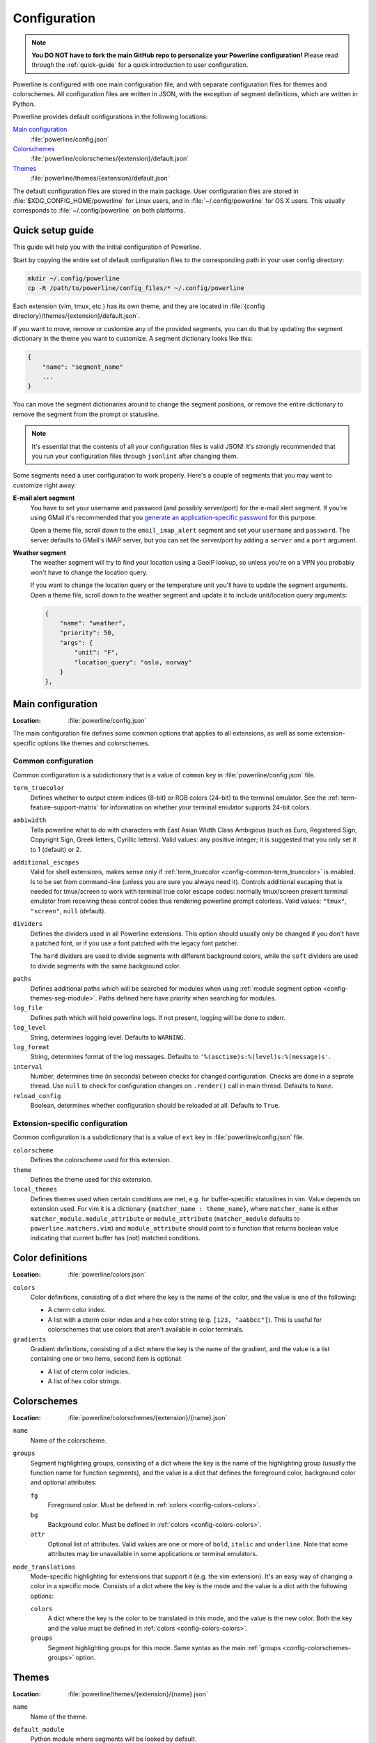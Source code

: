 *************
Configuration
*************

.. note:: **You DO NOT have to fork the main GitHub repo to personalize your 
   Powerline configuration!** Please read through the :ref:`quick-guide` for 
   a quick introduction to user configuration.

Powerline is configured with one main configuration file, and with separate 
configuration files for themes and colorschemes. All configuration files are 
written in JSON, with the exception of segment definitions, which are 
written in Python.

Powerline provides default configurations in the following locations:

`Main configuration`_
    :file:`powerline/config.json`
`Colorschemes`_
    :file:`powerline/colorschemes/{extension}/default.json`
`Themes`_
    :file:`powerline/themes/{extension}/default.json`

The default configuration files are stored in the main package. User 
configuration files are stored in :file:`$XDG_CONFIG_HOME/powerline` for 
Linux users, and in :file:`~/.config/powerline` for OS X users. This usually 
corresponds to :file:`~/.config/powerline` on both platforms.

.. _quick-guide:

Quick setup guide
=================

This guide will help you with the initial configuration of Powerline.

Start by copying the entire set of default configuration files to the 
corresponding path in your user config directory:

.. code-block:: sh

   mkdir ~/.config/powerline
   cp -R /path/to/powerline/config_files/* ~/.config/powerline

Each extension (vim, tmux, etc.) has its own theme, and they are located in 
:file:`{config directory}/themes/{extension}/default.json`.

If you want to move, remove or customize any of the provided segments, you 
can do that by updating the segment dictionary in the theme you want to 
customize. A segment dictionary looks like this:

.. code-block:: javascript

   {
       "name": "segment_name"
       ...
   }

You can move the segment dictionaries around to change the segment 
positions, or remove the entire dictionary to remove the segment from the 
prompt or statusline.

.. note:: It's essential that the contents of all your configuration files 
   is valid JSON! It's strongly recommended that you run your configuration 
   files through ``jsonlint`` after changing them.

Some segments need a user configuration to work properly. Here's a couple of 
segments that you may want to customize right away:

**E-mail alert segment**
    You have to set your username and password (and possibly server/port) 
    for the e-mail alert segment. If you're using GMail it's recommended 
    that you `generate an application-specific password 
    <https://accounts.google.com/IssuedAuthSubTokens>`_ for this purpose.

    Open a theme file, scroll down to the ``email_imap_alert`` segment and 
    set your ``username`` and ``password``.  The server defaults to GMail's 
    IMAP server, but you can set the server/port by adding a ``server`` and 
    a ``port`` argument.
**Weather segment**
    The weather segment will try to find your location using a GeoIP lookup, 
    so unless you're on a VPN you probably won't have to change the location 
    query.
   
    If you want to change the location query or the temperature unit you'll 
    have to update the segment arguments. Open a theme file, scroll down to 
    the weather segment and update it to include unit/location query 
    arguments:

    .. code-block:: javascript

       {
           "name": "weather",
           "priority": 50,
           "args": {
               "unit": "F",
               "location_query": "oslo, norway"
           }
       },

.. _config-main:

Main configuration
==================

:Location: :file:`powerline/config.json`

The main configuration file defines some common options that applies to all 
extensions, as well as some extension-specific options like themes and 
colorschemes.

Common configuration
--------------------

Common configuration is a subdictionary that is a value of ``common`` key in 
:file:`powerline/config.json` file.

.. _config-common-term_truecolor:

``term_truecolor``
    Defines whether to output cterm indices (8-bit) or RGB colors (24-bit) 
    to the terminal emulator. See the :ref:`term-feature-support-matrix` for 
    information on whether your terminal emulator supports 24-bit colors.

.. _config-common-ambiwidth:

``ambiwidth``
    Tells powerline what to do with characters with East Asian Width Class 
    Ambigious (such as Euro, Registered Sign, Copyright Sign, Greek
    letters, Cyrillic letters). Valid values: any positive integer; it is 
    suggested that you only set it to 1 (default) or 2.

.. _config-common-additional_escapes:

``additional_escapes``
    Valid for shell extensions, makes sense only if :ref:`term_truecolor 
    <config-common-term_truecolor>` is enabled. Is to be set from command-line 
    (unless you are sure you always need it). Controls additional escaping that 
    is needed for tmux/screen to work with terminal true color escape codes: 
    normally tmux/screen prevent terminal emulator from receiving these control 
    codes thus rendering powerline prompt colorless. Valid values: ``"tmux"``, 
    ``"screen"``, ``null`` (default).

``dividers``
    Defines the dividers used in all Powerline extensions. This option 
    should usually only be changed if you don't have a patched font, or if 
    you use a font patched with the legacy font patcher.

    The ``hard`` dividers are used to divide segments with different 
    background colors, while the ``soft`` dividers are used to divide 
    segments with the same background color.

.. _config-common-paths:

``paths``
    Defines additional paths which will be searched for modules when using 
    :ref:`module segment option <config-themes-seg-module>`. Paths defined here 
    have priority when searching for modules.

``log_file``
    Defines path which will hold powerline logs. If not present, logging will be 
    done to stderr.

``log_level``
    String, determines logging level. Defaults to ``WARNING``.

``log_format``
    String, determines format of the log messages. Defaults to 
    ``'%(asctime)s:%(level)s:%(message)s'``.

``interval``
    Number, determines time (in seconds) between checks for changed 
    configuration. Checks are done in a seprate thread. Use ``null`` to check 
    for configuration changes on ``.render()`` call in main thread.
    Defaults to ``None``.

``reload_config``
    Boolean, determines whether configuration should be reloaded at all. 
    Defaults to ``True``.

Extension-specific configuration
--------------------------------

Common configuration is a subdictionary that is a value of ``ext`` key in 
:file:`powerline/config.json` file.

``colorscheme``
    Defines the colorscheme used for this extension.

``theme``
    .. _config-ext-theme:

    Defines the theme used for this extension.

``local_themes``
    .. _config-ext-local_themes:

    Defines themes used when certain conditions are met, e.g. for 
    buffer-specific statuslines in vim. Value depends on extension used. For vim 
    it is a dictionary ``{matcher_name : theme_name}``, where ``matcher_name`` 
    is either ``matcher_module.module_attribute`` or ``module_attribute`` 
    (``matcher_module`` defaults to ``powerline.matchers.vim``) and 
    ``module_attribute`` should point to a function that returns boolean value 
    indicating that current buffer has (not) matched conditions.

.. _config-colors:

Color definitions
=================

:Location: :file:`powerline/colors.json`

.. _config-colors-colors:

``colors``
    Color definitions, consisting of a dict where the key is the name of the 
    color, and the value is one of the following:

    * A cterm color index.
    * A list with a cterm color index and a hex color string (e.g. ``[123, 
      "aabbcc"]``). This is useful for colorschemes that use colors that 
      aren't available in color terminals.

``gradients``
    Gradient definitions, consisting of a dict where the key is the name of the 
    gradient, and the value is a list containing one or two items, second item 
    is optional:

    * A list of cterm color indicies.
    * A list of hex color strings.

.. _config-colorschemes:

Colorschemes
============

:Location: :file:`powerline/colorschemes/{extension}/{name}.json`

``name``
    Name of the colorscheme.

.. _config-colorschemes-groups:

``groups``
    Segment highlighting groups, consisting of a dict where the key is the 
    name of the highlighting group (usually the function name for function 
    segments), and the value is a dict that defines the foreground color, 
    background color and optional attributes:

    ``fg``
        Foreground color. Must be defined in :ref:`colors 
        <config-colors-colors>`.

    ``bg``
        Background color. Must be defined in :ref:`colors 
        <config-colors-colors>`.

    ``attr``
        Optional list of attributes. Valid values are one or more of 
        ``bold``, ``italic`` and ``underline``. Note that some attributes 
        may be unavailable in some applications or terminal emulators.

``mode_translations``
    Mode-specific highlighting for extensions that support it (e.g. the vim 
    extension). It's an easy way of changing a color in a specific mode.  
    Consists of a dict where the key is the mode and the value is a dict 
    with the following options:

    ``colors``
        A dict where the key is the color to be translated in this mode, and 
        the value is the new color. Both the key and the value must be defined 
        in :ref:`colors <config-colors-colors>`.

    ``groups``
        Segment highlighting groups for this mode. Same syntax as the main 
        :ref:`groups <config-colorschemes-groups>` option.

.. _config-themes:

Themes
======

:Location: :file:`powerline/themes/{extension}/{name}.json`

``name``
    Name of the theme.

.. _config-themes-default_module:

``default_module``
    Python module where segments will be looked by default.

.. _config-themes-segment_data:

``segment_data``
    A dict where keys are segment names or strings ``{module}.{name}``. Used to 
    specify default values for various keys:
    :ref:`after <config-theme-seg-after>`,
    :ref:`before <config-theme-seg-before>`,
    :ref:`contents <config-theme-seg-contents>` (only for string segments
    if :ref:`name <config-themes-seg-name>` is defined),
    :ref:`args <config-themes-seg-args>` (only for function segments). When 
    using :ref:`local themes <config-ext-local_themes>` values of these keys are 
    first searched in the segment description, then in ``segment_data`` key of 
    a local theme, then in ``segment_data`` key of a :ref:`default theme 
    <config-ext-theme>`. For the :ref:`default theme <config-ext-theme>` itself 
    step 2 is obviously avoided.

``segments``
    A dict with a ``left`` and a ``right`` list, consisting of segment 
    dicts. Each segment has the following options:

    ``type``
        The segment type. Can be one of ``function`` (default), ``string`` 
        or ``filler``:

        ``function``
            The segment contents is the return value of the function defined 
            in the :ref:`name option <config-themes-seg-name>`.

        ``string``
            A static string segment where the contents is defined in the 
            :ref:`contents option <config-themes-seg-contents>`, and the 
            highlighting group is defined in the :ref:`highlight_group 
            option <config-themes-seg-highlight_group>`.

    ``module``
        .. _config-themes-seg-module:

        Function module, only required for function segments. Defaults to 
        ``powerline.segments.{extension}``. Default is overriden by 
        :ref:`default_module theme option <config-themes-default_module>`.

    ``name``
        .. _config-themes-seg-name:

        Function name, only required for function segments.

    ``highlight_group``
        .. _config-themes-seg-highlight_group:

        Highlighting group for this segment. Consists of a prioritized list 
        of highlighting groups, where the first highlighting group that is 
        available in the colorscheme is used.

        Ignored for segments that have ``function`` type.

    ``before``
        .. _config-themes-seg-before:

        A string which will be prepended to the segment contents.

    ``after``
        .. _config-themes-seg-after:

        A string which will be appended to the segment contents.

    ``contents``
        .. _config-themes-seg-contents:

        Segment contents, only required for ``string`` segments.

    ``args``
        .. _config-themes-seg-args:

        A dict of arguments to be passed to a ``function`` segment.

    ``align``
        Aligns the segments contents to the left (``l``), center (``c``) or 
        right (``r``).

    ``width``
        Enforces a specific width for this segment.

        This segment will work as a spacer if the width is set to ``auto``.
        Several spacers may be used, and the space will be distributed 
        equally among all the spacer segments. Spacers may have contents, 
        either returned by a function or a static string, and the contents 
        can be aligned with the ``align`` property.

    ``priority``
        Optional segment priority. Segments with priority ``None`` (the default 
        priority, represented by ``null`` in json) will always be included, 
        regardless of the width of the prompt/statusline.

        If the priority is any number, the segment may be removed if the 
        prompt/statusline width is too small for all the segments to be 
        rendered. A lower number means that the segment has a higher priority.

        Segments are removed according to their priority, with low priority 
        segments being removed first.

    ``draw_hard_divider``, ``draw_soft_divider``
        Whether to draw a divider between this and the adjacent segment. The 
        adjacent segment is to the *right* for segments on the *left* side, and 
        vice versa. Hard dividers are used between segments with different 
        background colors, soft ones are used between segments with same 
        background. Both options default to ``True``.

    ``draw_inner_divider``
        Determines whether inner soft dividers are to be drawn for function 
        segments. Only applicable for functions returning multiple segments. 
        Defaults to ``False``.

    ``exclude_modes``
        A list of modes where this segment will be excluded: The segment is 
        included in all modes, *except* for the modes in this list.

    ``include_modes``
        A list of modes where this segment will be included: The segment is 
        *not* included in any modes, *except* for the modes in this list.

Segments
========

Segments are written in Python, and the default segments provided with 
Powerline are located in :file:`powerline/segments/{extension}.py`.  
User-defined segments can be defined in any module in ``sys.path`` or 
:ref:`paths common configuration option <config-common-paths>`, import is 
always absolute.

Segments are regular Python functions, and they may accept arguments. All 
arguments should have a default value which will be used for themes that 
don't provide an ``args`` dict.

A segment function must return one of the following values:

* ``None``, which will remove the segment from the prompt/statusline.
* A string, which will be the segment contents.
* A list of dicts consisting of a ``contents`` string, and 
  a ``highlight_group`` list. This is useful for providing a particular 
  highlighting group depending on the segment contents.

Local configuration
===================

Depending on the application used it is possible to override configuration. Here 
is the list:

Vim overrides
-------------

Vim configuration can be overridden using the following options:

``g:powerline_config_overrides``
    Dictionary, recursively merged with contents of 
    :file:`powerline/config.json`.

``g:powerline_theme_overrides__{theme_name}``
    Dictionary, recursively merged with contents of 
    :file:`powerline/themes/vim/{theme_name}.json`. Note that this way you can’t 
    redefine some value (e.g. segment) in list, only the whole list itself: only 
    dictionaries are merged recursively.

``g:powerline_config_path``
    Path (must be expanded, ``~`` shortcut is not supported). Points to the 
    directory which will be searched for configuration. When this option is 
    present, none of the other locations are searched.

``g:powerline_no_python_error``
    If this variable is set to a true value it will prevent Powerline from reporting 
    an error when loaded in a copy of vim without the necessary Python support.

Powerline script overrides
--------------------------

Powerline script has a number of options controlling powerline behavior. Here 
``VALUE`` always means “some JSON object”.

``-c KEY.NESTED_KEY=VALUE`` or ``--config=KEY.NESTED_KEY=VALUE``
    Overrides options from :file:`powerline/config.json`. 
    ``KEY.KEY2.KEY3=VALUE`` is a shortcut for ``KEY={"KEY2": {"KEY3": VALUE}}``. 
    Multiple options (i.e. ``-c K1=V1 -c K2=V2``) are allowed, result (in the 
    example: ``{"K1": V1, "K2": V2}``) is recursively merged with the contents 
    of the file.

``-t THEME_NAME.KEY.NESTED_KEY=VALUE`` or ``--theme_option=THEME_NAME.KEY.NESTED_KEY=VALUE``
    Overrides options from :file:`powerline/themes/{ext}/{THEME_NAME}.json`. 
    ``KEY.NESTED_KEY=VALUE`` is processed like described above, ``{ext}`` is the 
    first argument to powerline script. May be passed multiple times.

``-p PATH`` or ``--config_path=PATH``
    Sets directory where configuration should be read from. If present, no 
    default locations are searched for configuration. No expansions are 
    performed by powerline script itself, but ``-p ~/.powerline`` will likely be 
    expanded by the shell to something like ``-p /home/user/.powerline``.

Zsh/zpython overrides
---------------------

Here overrides are controlled by similarly to the powerline script, but values 
are taken from zsh variables.

``POWERLINE_CONFIG``
    Overrides options from :file:`powerline/config.json`. Should be a zsh 
    associative array with keys equal to ``KEY.NESTED_KEY`` and values being 
    JSON strings. Pair ``KEY.KEY1 VALUE`` is equivalent to ``{"KEY": {"KEY1": 
    VALUE}}``. All pairs are then recursively merged into one dictionary and 
    this dictionary is recursively merged with the contents of the file.

``POWERLINE_THEME_CONFIG``
    Overrides options from :file:`powerline/themes/shell/*.json`. Should be 
    a zsh associative array with keys equal to ``THEME_NAME.KEY.NESTED_KEY`` and 
    values being JSON strings. Is processed like the above ``POWERLINE_CONFIG``, 
    but only subdictionaries for ``THEME_NAME`` key are merged with theme 
    configuration when theme with given name is requested.

``POWERLINE_CONFIG_PATH``
    Sets directory where configuration should be read from. If present, no 
    default locations are searched for configuration. No expansions are 
    performed by powerline script itself, but zsh usually performs them on its 
    own if you set variable without quotes: ``POWERLINE_CONFIG_PATH=~/example``. 
    Expansion depends on zsh configuration.

Ipython overrides
-----------------

Ipython overrides depend on ipython version. Before ipython-0.11 you should pass 
additional keyword arguments to setup() function. After ipython-0.11 you should 
use ``c.Powerline.KEY``. Supported ``KEY`` strings or keyword argument names:

``config_overrides``
    Overrides options from :file:`powerline/config.json`. Should be a dictionary 
    that will be recursively merged with the contents of the file.

``theme_overrides``
    Overrides options from :file:`powerline/themes/ipython/*.json`. Should be 
    a dictionary where keys are theme names and values are dictionaries which 
    will be recursively merged with the contents of the given theme.

``path``
    Sets directory where configuration should be read from. If present, no 
    default locations are searched for configuration. No expansions are 
    performed thus you cannot use paths starting with ``~/``.

Prompt command
--------------

In addition to the above configuration options you can use 
``$POWERLINE_COMMAND`` environment variable to tell shell or tmux to use 
specific powerline implementation. This is mostly useful for putting powerline 
into different directory or replacing ``powerline`` script with 
``powerline-client`` for performance reasons.

Note: ``$POWERLINE_COMMAND`` appears in shell scripts without quotes thus you 
can specify additional parameters in bash. In zsh you will have to make 
``$POWERLINE_COMMAND`` an array parameter to achieve the same result. In tmux it 
is passed to ``eval`` and depends on the shell used. POSIX-compatible shells, 
zsh, bash and fish will split this variable in this case.

